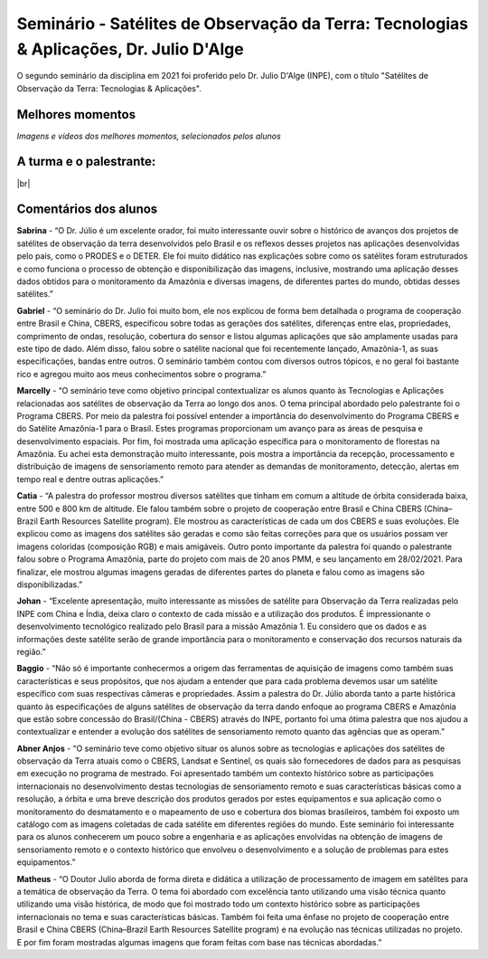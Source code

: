 Seminário - Satélites de Observação da Terra: Tecnologias & Aplicações, Dr. Julio D'Alge
===================================================================================================================

.. |br| raw:: html

   <br />

O segundo seminário da disciplina em 2021 foi proferido pelo Dr. Julio D'Alge (INPE), com o título "Satélites de Observação da Terra: Tecnologias & Aplicações".

.. raw:: html

    Slides da apresentação <a href="../../_static/2021/julio/Satelites_SR_INPE_CAP2021.pdf"> aqui. </a>

.. raw:: html

    <embed>
        <div align="center">
         <img src="../../_static/2021/julio/capa.png" style="width: 55vw; min-width: 330px;">
      </div>
    </embed>


Melhores momentos
-------------------

*Imagens e vídeos dos melhores momentos, selecionados pelos alunos*

.. raw:: html


    <embed>
        <div align="center">
         <img src="../../_static/2021/julio/imagens.png" style="width: 55vw; min-width: 330px;">
      </div>
    </embed>

.. raw:: html

    <embed>
        <div align="center">
            <video width="500" height="300" controls>
            <source src="../../_static/2021/julio/trechos1.mp4" type="video/mp4">
            </video>
        </div>
    </embed>


A turma e o palestrante:
------------------------
.. raw:: html

    <embed>
        <div align="center">
         <img src="../../_static/2021/julio/turma.png" style="width: 55vw; min-width: 330px;">
      </div>
    </embed>

|br|



.. Assita a apresentação completa em: (https://bit.ly/31APvdG)



Comentários dos alunos
-----------------------

.. **Fulano**: Suspendisse orci mauris, viverra et faucibus nec, elementum sed mi. Vivamus viverra ipsum a tellus lacinia, vitae blandit nisi eleifend. Morbi facilisis condimentum tincidunt. Suspendisse dapibus nisl vitae dapibus aliquet. Vivamus vulputate hendrerit scelerisque. Nunc commodo nibh ut condimentum consequat. 

.. **Ciclano**: Suspendisse orci mauris, viverra et faucibus nec, elementum sed mi. Vivamus viverra ipsum a tellus lacinia, vitae blandit nisi eleifend. Morbi facilisis condimentum tincidunt. Suspendisse dapibus nisl vitae dapibus aliquet. Vivamus vulputate hendrerit scelerisque. Nunc commodo nibh ut condimentum consequat. 

**Sabrina** - “O Dr. Júlio é um excelente orador, foi muito interessante ouvir sobre o histórico de avanços dos projetos de satélites de observação da terra desenvolvidos pelo Brasil e os reflexos desses projetos nas aplicações desenvolvidas pelo país, como o PRODES e o DETER. Ele foi muito didático nas explicações sobre como os satélites foram estruturados e como funciona o processo de obtenção e disponibilização das imagens, inclusive, mostrando uma aplicação desses dados obtidos para o monitoramento da Amazônia e diversas imagens, de diferentes partes do mundo, obtidas desses satélites.”

**Gabriel** - “O seminário do Dr. Julio foi muito bom, ele nos explicou de forma bem detalhada o programa de cooperação entre Brasil e China, CBERS, especificou sobre todas as gerações dos satélites, diferenças entre elas, propriedades, comprimento de ondas, resolução, cobertura do sensor e listou algumas aplicações que são amplamente usadas para este tipo de dado. Além disso, falou sobre o satélite nacional que foi recentemente lançado, Amazônia-1, as suas especificações, bandas entre outros. O seminário também contou com diversos outros tópicos, e no geral foi bastante rico e agregou muito aos meus conhecimentos sobre o programa.”

**Marcelly** - “O seminário teve como objetivo principal contextualizar os alunos quanto às Tecnologias e Aplicações relacionadas aos satélites de observação da Terra ao longo dos anos. O tema principal abordado pelo palestrante foi o Programa CBERS. Por meio da palestra foi possível entender a importância do desenvolvimento do Programa CBERS e do Satélite Amazônia-1 para o Brasil. Estes programas proporcionam um avanço para as áreas de pesquisa e desenvolvimento espaciais. Por fim, foi mostrada uma aplicação específica para o monitoramento de florestas na Amazônia. Eu achei esta demonstração muito interessante, pois mostra a importância da recepção, processamento e distribuição de imagens de sensoriamento remoto para atender as demandas de monitoramento, detecção, alertas em tempo real e dentre outras aplicações.”

**Catia** - “A palestra do professor mostrou diversos satélites que tinham em comum a altitude de órbita considerada baixa, entre 500 e 800 km de altitude. Ele falou também sobre o projeto de cooperação entre Brasil e China CBERS (China–Brazil Earth Resources Satellite program). Ele mostrou as características de cada um dos CBERS e suas evoluções. Ele explicou como as imagens dos satélites são geradas e como são feitas correções para que os usuários possam ver imagens coloridas (composição RGB) e mais amigáveis. Outro ponto importante da palestra foi quando o palestrante falou sobre o Programa Amazônia, parte do projeto com mais de 20 anos PMM, e seu lançamento em 28/02/2021. Para finalizar, ele mostrou algumas imagens geradas de diferentes partes do planeta e falou como as imagens são disponibilizadas.”

**Johan** - “Excelente apresentação, muito interessante as missões de satélite para Observação da Terra realizadas pelo INPE com China e Índia, deixa claro o contexto de cada missão e a utilização dos produtos. É impressionante o desenvolvimento tecnológico realizado pelo Brasil para a missão Amazônia 1. Eu considero que os dados e as informações deste satélite serão de grande importância para o monitoramento e conservação dos recursos naturais da região.”

**Baggio** - “Não só é importante conhecermos a origem das ferramentas de aquisição de imagens como também suas características e seus propósitos, que nos ajudam a entender que para cada problema devemos usar um satélite específico com suas respectivas câmeras e propriedades. Assim a palestra do Dr. Júlio aborda tanto a parte histórica quanto às especificações de alguns satélites de observação da terra dando enfoque ao programa CBERS e Amazônia que estão sobre concessão do Brasil/(China - CBERS) através do INPE, portanto foi uma ótima palestra que nos ajudou a contextualizar e entender a evolução dos satélites de sensoriamento remoto quanto das agências que as operam.”

**Abner Anjos** - “O seminário teve como objetivo situar os alunos sobre as tecnologias e aplicações dos satélites de observação da Terra atuais como o CBERS, Landsat e Sentinel, os quais são fornecedores de dados para as pesquisas em execução no programa de mestrado. Foi apresentado também um contexto histórico sobre as participações internacionais no desenvolvimento destas tecnologias de sensoriamento remoto e suas características básicas como a resolução, a órbita e uma breve descrição dos produtos gerados por estes equipamentos e sua aplicação como o monitoramento do desmatamento e o mapeamento de uso e cobertura dos biomas brasileiros, também foi exposto um catálogo com as imagens coletadas de cada satélite em diferentes regiões do mundo. Este seminário foi interessante para os alunos conhecerem um pouco sobre a engenharia e as aplicações envolvidas na obtenção de imagens de sensoriamento remoto e o contexto histórico que envolveu o desenvolvimento e a solução de problemas para estes equipamentos.”

**Matheus** - “O Doutor Julio aborda de forma direta e didática  a utilização de processamento de imagem em satélites para a temática de observação da Terra. O tema foi abordado com excelência tanto utilizando uma visão técnica quanto utilizando uma visão histórica, de modo que foi mostrado todo um contexto histórico sobre as participações internacionais no tema e suas características básicas. Também foi feita uma ênfase no projeto de cooperação entre Brasil e China CBERS (China–Brazil Earth Resources Satellite program) e na evolução nas técnicas utilizadas no projeto. E por fim foram mostradas algumas imagens que foram feitas com base nas técnicas abordadas.”